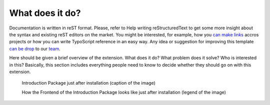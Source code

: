 ﻿What does it do?
=================

Documentation is written in reST format. Please, refer to Help writing reStructuredText to get some more insight about the syntax and existing reST editors on the market. You might be interested, for example, how you `can make links`_ accros projects or how you can write TypoScript reference in an easy way. Any idea or suggestion for improving this template `can be drop`_ to our team_.

Here should be given a brief overview of the extension. What does it do? What problem does it solve? Who is interested in this? Basically, this section includes everything people need to know to decide whether they should go on with this extension.

.. figure:: Images/IntroductionPackage.png
		:width: 500px
		:alt: Introduction Package

		Introduction Package just after installation (caption of the image)

		How the Frontend of the Introduction Package looks like just after installation (legend of the image)


.. _can be drop: http://forge.typo3.org/projects/typo3v4-official_extension_template/issues
.. _team: http://forge.typo3.org/projects/typo3v4-official_extension_template
.. _can make links: RestructuredtextHelp.html#cross-linking
.. _can write TypoScript: RestructuredtextHelp.html#typoscript-reference